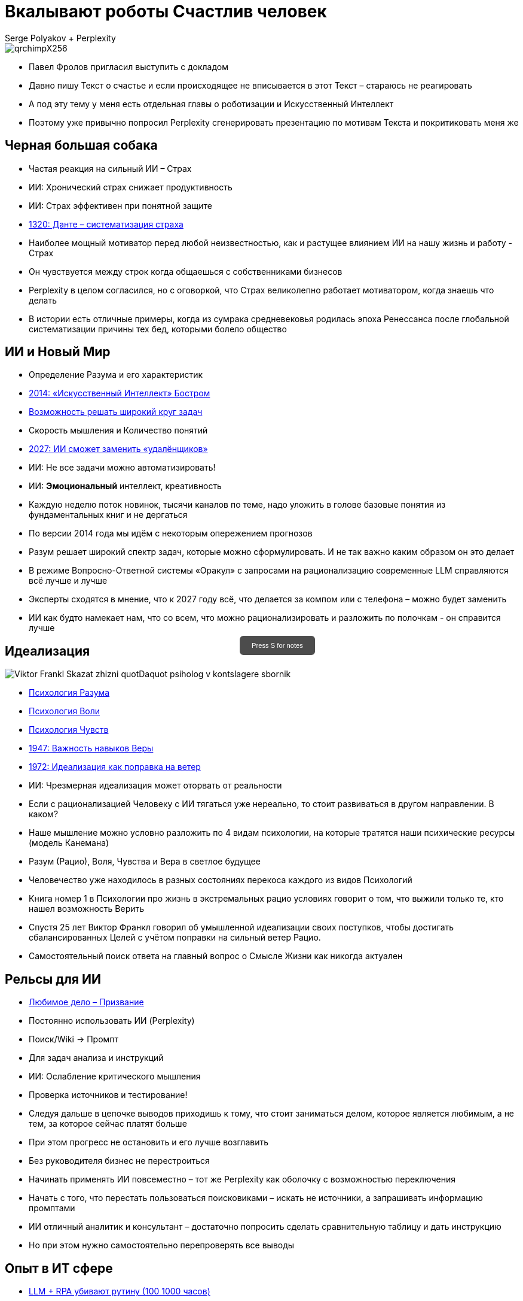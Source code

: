 // Presentation is built by
// asciidoctor-revealjs -a revealjsdir=https://cdn.jsdelivr.net/npm/reveal.js@5.2.0 genai.adoc
= Вкалывают роботы Счастлив человек
Serge Polyakov + Perplexity
:icons: font
:revealjs_theme: moon
:revealjs_transition: convex
:revealjs_center: false
:revealjs_history: true
:revealjs_loop: true

// Keep this in adoc for demonstration purposes
[.title-slide-style]
++++
<style>
section.title h1 {
  font-size: 2em !important;
}
#press-s-hint {
  position: fixed;
  top: 50%;
  left: 50%;
  transform: translate(-50%, -50%);
  background: rgba(0,0,0,0.7);
  color: white;
  padding: 10px 20px;
  border-radius: 6px;
  font-family: Arial, sans-serif;
  font-size: 0.8em;
  z-index: 10000;
  pointer-events: none;
  opacity: 1;
  transition: opacity 1s ease-out;
  max-width: 300px;
  text-align: center;
  user-select: none;
}
#press-s-hint.hidden {
  opacity: 0;
}
</style>

<div id="press-s-hint">Press S for notes</div>

<script>
document.addEventListener('DOMContentLoaded', function() {
  const hint = document.getElementById('press-s-hint');

  // Use screen width as a proxy for desktop vs mobile
  const minDesktopWidth = 768; // pixels

  if (window.innerWidth < minDesktopWidth) {
    // Hide the hint on narrow/mobile screens
    hint.style.display = 'none';
    return;
  }

  function hideHint() {
    hint.classList.add('hidden');
    setTimeout(() => hint.style.display = 'none', 1000);
  }

  // Hide after 1.5 seconds
  setTimeout(hideHint, 1500);

  // Hide if user presses S
  document.addEventListener('keydown', function(e) {
    if (e.key.toLowerCase() === 's') {
      hideHint();
    }
  });

  // Hide if slide changes from first slide
  Reveal.on('slidechanged', event => {
    if (event.indexh !== 0) {
      hideHint();
    }
  });
});
</script>
++++

image::https://text.sharedgoals.ru/ru/_images/qrchimpX256.png[]

[.notes]
--
* Павел Фролов пригласил выступить с докладом
* Давно пишу Текст о счастье и если происходящее не вписывается в этот Текст – стараюсь не реагировать
* А под эту тему у меня есть отдельная главы о роботизации и Искусственный Интеллект
* Поэтому уже привычно попросил Perplexity сгенерировать презентацию по мотивам Текста и покритиковать меня же 
--

== Черная большая собака

[%step]
* Частая реакция на сильный ИИ – Страх
* ИИ: Хронический страх снижает продуктивность
* ИИ: Страх эффективен при понятной защите
* https://text.sharedgoals.ru/ru/p2-110-system#larger_than_life[1320: Данте – систематизация страха]

[.notes]
--
* Наиболее мощный мотиватор перед любой неизвестностью, как и растущее влиянием ИИ на нашу жизнь и работу - Страх
* Он чувствуется между строк когда общаешься с собственниками бизнесов
* Perplexity в целом согласился, но с оговоркой, что Страх великолепно работает мотиватором, когда знаешь что делать
* В истории есть отличные примеры, когда из сумрака средневековья родилась эпоха Ренессанса после глобальной систематизации причины тех бед, которыми болело общество
--

== ИИ и Новый Мир

[%step]
* Определение Разума и его характеристик
* https://text.sharedgoals.ru/ru/p1-030-time#happy_tomorrow[2014: «Искусственный Интеллект» Бостром]
* https://text.sharedgoals.ru/ru/p1-030-time#happy_tomorrow[Возможность решать широкий круг задач]
* Скорость мышления и Количество понятий
* https://text.sharedgoals.ru/ru/p2-160-routine#brave_new_world[2027: ИИ сможет заменить «удалёнщиков»]
* ИИ: Не все задачи можно автоматизировать!
* ИИ: *Эмоциональный* интеллект, креативность

[.notes]
--
* Каждую неделю поток новинок, тысячи каналов по теме, надо уложить в голове базовые понятия из фундаментальных книг и не дергаться
* По версии 2014 года мы идём с некоторым опережением прогнозов
* Разум решает широкий спектр задач, которые можно сформулировать. И не так важно каким образом он это делает
* В режиме Вопросно-Ответной системы «Оракул» с запросами на рационализацию современные LLM справляются всё лучше и лучше
* Эксперты сходятся в мнение, что к 2027 году всё, что делается за компом или с телефона – можно будет заменить
* ИИ как будто намекает нам, что со всем, что можно рационализировать и разложить по полочкам - он справится лучше
--

[.columns]
== Идеализация

[.column.is-one-quarter%step]
image::https://s1.livelib.ru/boocover/1005482422/o/c756/Viktor_Frankl__Skazat_zhizni_quotDaquot_psiholog_v_kontslagere_sbornik.jpeg[]

[.column%step]
* https://text.sharedgoals.ru/ru/p2-180-sharedgoals#psychology_of_mind[Психология Разума]
* https://text.sharedgoals.ru/ru/p2-180-sharedgoals#psychology_of_will[Психология Воли]
* https://text.sharedgoals.ru/ru/p2-180-sharedgoals#psychology_of_unconscious[Психология Чувств]
* https://text.sharedgoals.ru/ru/p2-180-sharedgoals#psychology_of_belief[1947: Важность навыков Веры] 
* https://text.sharedgoals.ru/ru/p2-180-sharedgoals#psychology_of_belief[1972: Идеализация как поправка на ветер]
* ИИ: Чрезмерная идеализация может оторвать от реальности

[.notes]
--
* Если с рационализацией Человеку с ИИ тягаться уже нереально, то стоит развиваться в другом направлении. В каком?
* Наше мышление можно условно разложить по 4 видам психологии, на которые тратятся наши психические ресурсы (модель Канемана)
* Разум (Рацио), Воля, Чувства и Вера в светлое будущее 
* Человечество уже находилось в разных состояниях перекоса каждого из видов Психологий
* Книга номер 1 в Психологии про жизнь в экстремальных рацио условиях говорит о том, что выжили только те, кто нашел возможность Верить
* Спустя 25 лет Виктор Франкл говорил об умышленной идеализации своих поступков, чтобы достигать сбалансированных Целей с учётом поправки на сильный ветер Рацио.
* Самостоятельный поиск ответа на главный вопрос о Смысле Жизни как никогда актуален
--

== Рельсы для ИИ

[%step]
* https://text.sharedgoals.ru/ru/p1-020-call#frequent_happiness[Любимое дело – Призвание]
* Постоянно использовать ИИ (Perplexity) 
* Поиск/Wiki -> Промпт
* Для задач анализа и инструкций
* ИИ: Ослабление критического мышления
* Проверка источников и тестирование!

[.notes]
--
* Следуя дальше в цепочке выводов приходишь к тому, что стоит заниматься делом, которое является любимым, а не тем, за которое сейчас платят больше
* При этом прогресс не остановить и его лучше возглавить
* Без руководителя бизнес не перестроиться
* Начинать применять ИИ повсеместно – тот же Perplexity как оболочку с возможностью переключения
* Начать с того, что перестать пользоваться поисковиками – искать не источники, а запрашивать информацию промптами
* ИИ отличный аналитик и консультант – достаточно попросить сделать сравнительную таблицу и дать инструкцию
* Но при этом нужно самостоятельно перепроверять все выводы
--

== Опыт в ИТ сфере

[%step]
* https://text.sharedgoals.ru/ru/p2-160-routine#routine_as_disease[LLM + RPA убивают рутину (100 1000 часов)]
* https://text.sharedgoals.ru/ru/p2-160-routine#smart_assistants[Next: Large Actions Models]
* Подпись требует ответственного Человека
* «Джуны» не нужны – нужны «горящие» спецы
* ИИ: Может привести к социальному неравенству
* Конфиденциальность блокирует ИИ?
* https://text.sharedgoals.ru/ru/p2-170-opensource#freedom_of_choice[Использовать Open Source наработки]

[.notes]
--
* Повсеместно избавляться от рутинной деятельности - RPA + LLM уже высвобождают сотни тысяч часов
* Следующая технология Large Actions Model с компаньонами и размахи будут расти
* Везде, где есть юридическая ответственность нужен человек с подписью
* Juniors пришедшие на работу, потому что ИТ это модно не нужны – делать ставку на людей, которые «горят» делом
* Активно развиваются Open Source мультиагентные платформы, которые позволяют обойтись без онлайн сервисов для конфиденциальности
--

== Практические шаги

[%step]
* https://text.sharedgoals.ru/ru/p2-140-digital#summary_and_references[KPI руководителя: % рутины на ИИ]
* https://text.sharedgoals.ru/ru/p2-180-sharedgoals#telegram_principles[Рабочая группа с ИИ-агентом в Telegram]
* https://text.sharedgoals.ru/ru/p2-170-opensource#freedom_of_choice[Мультиагенты и open source решения]
* https://plan.aisa.ru/[Платформа] и https://shuttlelink.ru/topteamai[Специалисты]
* https://text.sharedgoals.ru/ru/p2-180-sharedgoals#ai_tool[Общие Цели – платформа сверхинтеллекта]

[.notes]
--
* Подход с целевыми показателями по руководителям департаментов
 
* Рабочая группа амбассадоров, которые совместно с ИИ определяют рутинные процессы в работе компании и отбирают способы их перевода на GenAI
* Open Source платформы, которая позволяют обойтись без онлайн сервисов в своей инфраструктуре без сверх мощностей и с любыми моделями – начать общаться с ИИ по теме LangChain, Spring AI
* Платформа, чтобы начать применять в задачах без переключения контекста и найм специалистов, которые помогут сделать первые шаги
* Глобальная платформа с использованием ИИ, которая работает на идеализированные цели общества – Shared Goals 
--

== Человеку Нужен Человек

image::https://text.sharedgoals.ru/ru/_images/solaris.png[width=50%]

[.notes]
--
* Попросил друга, который уже набил руку с MidJourney и любит живопись, нарисовать картину по мотивам цитаты из «Соляриса»
* Человеку важен прежде всего Человек, как собственное отражение
* Поиск различий и совпадений, вектор для собственного роста
* Образ Бога
--